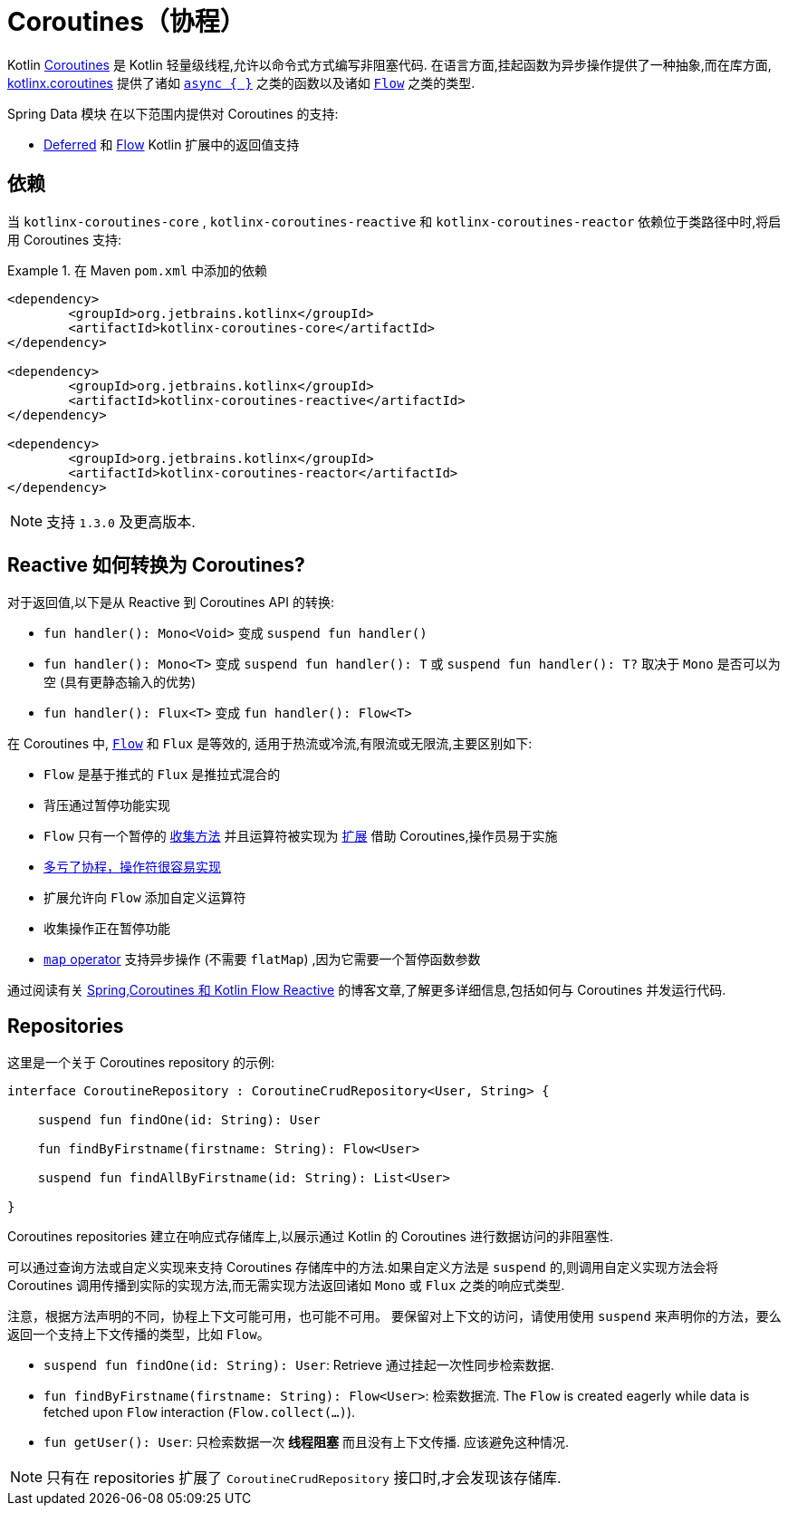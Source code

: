 [[kotlin.coroutines]]
= Coroutines（协程）

Kotlin https://kotlinlang.org/docs/reference/coroutines-overview.html[Coroutines] 是 Kotlin 轻量级线程,允许以命令式方式编写非阻塞代码.  在语言方面,挂起函数为异步操作提供了一种抽象,而在库方面, https://github.com/Kotlin/kotlinx.coroutines[kotlinx.coroutines] 提供了诸如 https://kotlin.github.io/kotlinx.coroutines/kotlinx-coroutines-core/kotlinx.coroutines/async.html[`async { }`] 之类的函数以及诸如 https://kotlin.github.io/kotlinx.coroutines/kotlinx-coroutines-core/kotlinx.coroutines.flow/-flow/index.html[`Flow`] 之类的类型.

Spring Data 模块 在以下范围内提供对 Coroutines 的支持:

* https://kotlin.github.io/kotlinx.coroutines/kotlinx-coroutines-core/kotlinx.coroutines/-deferred/index.html[Deferred] 和 https://kotlin.github.io/kotlinx.coroutines/kotlinx-coroutines-core/kotlinx.coroutines.flow/-flow/index.html[Flow] Kotlin 扩展中的返回值支持

[[kotlin.coroutines.dependencies]]
== 依赖

当 `kotlinx-coroutines-core` , `kotlinx-coroutines-reactive` 和 `kotlinx-coroutines-reactor` 依赖位于类路径中时,将启用 Coroutines 支持:

.在 Maven `pom.xml` 中添加的依赖
====
[source,xml]
----
<dependency>
	<groupId>org.jetbrains.kotlinx</groupId>
	<artifactId>kotlinx-coroutines-core</artifactId>
</dependency>

<dependency>
	<groupId>org.jetbrains.kotlinx</groupId>
	<artifactId>kotlinx-coroutines-reactive</artifactId>
</dependency>

<dependency>
	<groupId>org.jetbrains.kotlinx</groupId>
	<artifactId>kotlinx-coroutines-reactor</artifactId>
</dependency>
----
====

NOTE: 支持 `1.3.0` 及更高版本.

[[kotlin.coroutines.reactive]]
== Reactive 如何转换为 Coroutines?

对于返回值,以下是从 Reactive 到 Coroutines API 的转换:

* `fun handler(): Mono<Void>` 变成 `suspend fun handler()`
* `fun handler(): Mono<T>` 变成 `suspend fun handler(): T` 或 `suspend fun handler(): T?` 取决于 `Mono` 是否可以为空 (具有更静态输入的优势)
* `fun handler(): Flux<T>` 变成 `fun handler(): Flow<T>`


在 Coroutines 中, https://kotlin.github.io/kotlinx.coroutines/kotlinx-coroutines-core/kotlinx.coroutines.flow/-flow/index.html[`Flow`] 和 `Flux` 是等效的, 适用于热流或冷流,有限流或无限流,主要区别如下:

* `Flow` 是基于推式的 `Flux` 是推拉式混合的
* 背压通过暂停功能实现
* `Flow` 只有一个暂停的 https://kotlin.github.io/kotlinx.coroutines/kotlinx-coroutines-core/kotlinx.coroutines.flow/-flow/collect.html[收集方法] 并且运算符被实现为 https://kotlinlang.org/docs/reference/extensions.html[扩展] 借助 Coroutines,操作员易于实施
* https://github.com/Kotlin/kotlinx.coroutines/tree/master/kotlinx-coroutines-core/common/src/flow/operators[多亏了协程，操作符很容易实现]
* 扩展允许向 `Flow` 添加自定义运算符
* 收集操作正在暂停功能
* https://kotlin.github.io/kotlinx.coroutines/kotlinx-coroutines-core/kotlinx.coroutines.flow/map.html[`map` operator] 支持异步操作 (不需要 `flatMap`) ,因为它需要一个暂停函数参数

通过阅读有关 https://spring.io/blog/2019/04/12/going-reactive-with-spring-coroutines-and-kotlin-flow[Spring,Coroutines 和 Kotlin Flow Reactive] 的博客文章,了解更多详细信息,包括如何与 Coroutines 并发运行代码.

[[kotlin.coroutines.repositories]]
== Repositories

这里是一个关于 Coroutines repository 的示例:

====
[source,kotlin]
----
interface CoroutineRepository : CoroutineCrudRepository<User, String> {

    suspend fun findOne(id: String): User

    fun findByFirstname(firstname: String): Flow<User>

    suspend fun findAllByFirstname(id: String): List<User>

}
----
====

Coroutines repositories 建立在响应式存储库上,以展示通过 Kotlin 的 Coroutines 进行数据访问的非阻塞性.

可以通过查询方法或自定义实现来支持 Coroutines 存储库中的方法.如果自定义方法是 `suspend` 的,则调用自定义实现方法会将 Coroutines 调用传播到实际的实现方法,而无需实现方法返回诸如 `Mono` 或 `Flux` 之类的响应式类型.

注意，根据方法声明的不同，协程上下文可能可用，也可能不可用。
要保留对上下文的访问，请使用使用 `suspend`  来声明你的方法，要么返回一个支持上下文传播的类型，比如 `Flow`。

* `suspend fun findOne(id: String): User`: Retrieve 通过挂起一次性同步检索数据.
* `fun findByFirstname(firstname: String): Flow<User>`: 检索数据流.
The `Flow` is created eagerly while data is fetched upon `Flow` interaction (`Flow.collect(…)`).
* `fun getUser(): User`: 只检索数据一次 *线程阻塞* 而且没有上下文传播.
应该避免这种情况.

NOTE: 只有在 repositories 扩展了 `CoroutineCrudRepository` 接口时,才会发现该存储库.